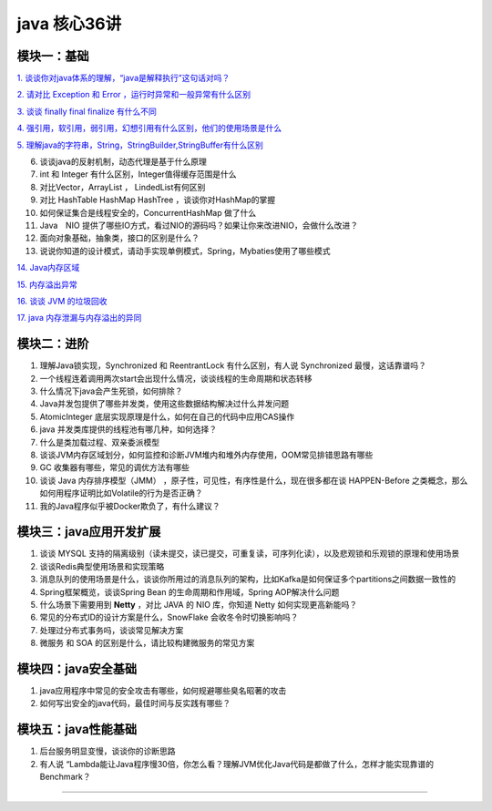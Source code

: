 java 核心36讲
===============

模块一：基础
-----------------------

`1. 谈谈你对java体系的理解，“java是解释执行”这句话对吗？`_

`2. 请对比 Exception 和 Error ，运行时异常和一般异常有什么区别`_

`3. 谈谈 finally  final finalize 有什么不同`_

`4. 强引用，软引用，弱引用，幻想引用有什么区别，他们的使用场景是什么`_

`5. 理解java的字符串，String，StringBuilder,StringBuffer有什么区别`_

6. 谈谈java的反射机制，动态代理是基于什么原理

7. int 和 Integer 有什么区别，Integer值得缓存范围是什么

8. 对比Vector，ArrayList ， LindedList有何区别

9. 对比 HashTable HashMap HashTree ，谈谈你对HashMap的掌握

10. 如何保证集合是线程安全的，ConcurrentHashMap 做了什么

11. Java　NIO 提供了哪些IO方式，看过NIO的源码吗？如果让你来改进NIO，会做什么改进？

12. 面向对象基础，抽象类，接口的区别是什么？

13. 说说你知道的设计模式，请动手实现单例模式，Spring，Mybaties使用了哪些模式

`14. Java内存区域`_

`15. 内存溢出异常`_

`16. 谈谈 JVM 的垃圾回收`_

`17. java 内存泄漏与内存溢出的异同`_



模块二：进阶
----------------

1. 理解Java锁实现，Synchronized 和 ReentrantLock 有什么区别，有人说 Synchronized 最慢，这话靠谱吗？

2. 一个线程连着调用两次start会出现什么情况，谈谈线程的生命周期和状态转移

3. 什么情况下java会产生死锁，如何排除？

4. Java并发包提供了哪些并发类，使用这些数据结构解决过什么并发问题

5. AtomicInteger 底层实现原理是什么，如何在自己的代码中应用CAS操作

6. java 并发类库提供的线程池有哪几种，如何选择？

7. 什么是类加载过程、双亲委派模型

8. 谈谈JVM内存区域划分，如何监控和诊断JVM堆内和堆外内存使用，OOM常见排错思路有哪些

9. GC 收集器有哪些，常见的调优方法有哪些

10. 谈谈 Java 内存排序模型（JMM） ，原子性，可见性，有序性是什么，现在很多都在谈 HAPPEN-Before
    之类概念，那么如何用程序证明比如Volatile的行为是否正确？

11. 我的Java程序似乎被Docker欺负了，有什么建议？





模块三：java应用开发扩展
-------------------------------

1. 谈谈 MYSQL 支持的隔离级别（读未提交，读已提交，可重复读，可序列化读），以及悲观锁和乐观锁的原理和使用场景

2. 谈谈Redis典型使用场景和实现策略

3. 消息队列的使用场景是什么，谈谈你所用过的消息队列的架构，比如Kafka是如何保证多个partitions之间数据一致性的

4. Spring框架概览，谈谈Spring Bean 的生命周期和作用域，Spring AOP解决什么问题

5. 什么场景下需要用到 **Netty** ，对比 JAVA 的 NIO 库，你知道 Netty 如何实现更高新能吗？

6. 常见的分布式ID的设计方案是什么，SnowFlake 会收冬令时切换影响吗？

7. 处理过分布式事务吗，谈谈常见解决方案

8. 微服务 和 SOA 的区别是什么，请比较构建微服务的常见方案

 


模块四：java安全基础
-----------------------

1. java应用程序中常见的安全攻击有哪些，如何规避哪些臭名昭著的攻击

2. 如何写出安全的java代码，最佳时间与反实践有哪些？


模块五：java性能基础
-----------------------------

1. 后台服务明显变慢，谈谈你的诊断思路

2. 有人说 “Lambda能让Java程序慢30倍，你怎么看？理解JVM优化Java代码是都做了什么，怎样才能实现靠谱的Benchmark？

-----

.. _`1. 谈谈你对java体系的理解，“java是解释执行”这句话对吗？`: b01_java_compiler.html

.. _`2. 请对比 Exception 和 Error ，运行时异常和一般异常有什么区别`: ../exception/exception.html

.. _`3. 谈谈 finally  final finalize 有什么不同`: b03_final.html

.. _`4. 强引用，软引用，弱引用，幻想引用有什么区别，他们的使用场景是什么`: b04_reference.html

.. _`5. 理解java的字符串，String，StringBuilder,StringBuffer有什么区别`: ../basic/String.html

.. _`14. Java内存区域`: b14_java_memory.html

.. _`15. 内存溢出异常`: b15_oom.html

.. _`16. 谈谈 JVM 的垃圾回收`: b16_gc.html

.. _`17. java 内存泄漏与内存溢出的异同`: b17_memory_out_leak.html